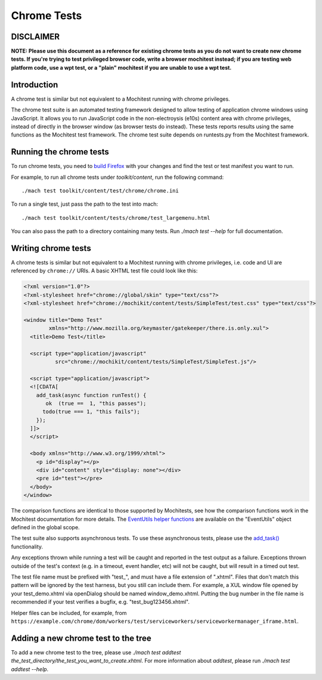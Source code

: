 Chrome Tests
============

.. _DISCLAIMER:

**DISCLAIMER**
~~~~~~~~~~

**NOTE: Please use this document as a reference for existing chrome tests as you do not want to create new chrome tests.
If you're trying to test privileged browser code, write a browser mochitest instead; 
if you are testing web platform code, use a wpt test, or a "plain" mochitest if you are unable to use a wpt test.**

.. _Introduction:

Introduction
~~~~~~~~~~~~

A chrome test is similar but not equivalent to a Mochitest running with chrome privileges.

The chrome test suite is an automated testing framework designed to
allow testing of application chrome windows using JavaScript. 
It allows you to run JavaScript code in the non-electroysis (e10s) content area
with chrome privileges, instead of directly in the browser window (as browser tests do instead).
These tests reports results using the same functions as the Mochitest test framework.
The chrome test suite depends on runtests.py from the Mochitest framework.

.. _Running_the_chrome_tests:

Running the chrome tests
~~~~~~~~~~~~~~~~~~~~~~~~

To run chrome tests, you need to `build
Firefox </setup>`__ with your
changes and find the test or test manifest you want to run.

For example, to run all chrome tests under `toolkit/content`, run the following command:

::

   ./mach test toolkit/content/test/chrome/chrome.ini

To run a single test, just pass the path to the test into mach:

::

   ./mach test toolkit/content/tests/chrome/test_largemenu.html

You can also pass the path to a directory containing many tests. Run
`./mach test --help` for full documentation.

.. _Writing_chrome_tests:

Writing chrome tests
~~~~~~~~~~~~~~~~~~~~

A chrome tests is similar but not equivalent to a Mochitest
running with chrome privileges, i.e. code and UI are referenced by
``chrome://`` URIs. A basic XHTML test file could look like this:

.. code:: eval

   <?xml version="1.0"?>
   <?xml-stylesheet href="chrome://global/skin" type="text/css"?>
   <?xml-stylesheet href="chrome://mochikit/content/tests/SimpleTest/test.css" type="text/css"?>

   <window title="Demo Test"
           xmlns="http://www.mozilla.org/keymaster/gatekeeper/there.is.only.xul">
     <title>Demo Test</title>

     <script type="application/javascript"
             src="chrome://mochikit/content/tests/SimpleTest/SimpleTest.js"/>

     <script type="application/javascript">
     <![CDATA[
       add_task(async function runTest() {
          ok  (true ==  1, "this passes");
         todo(true === 1, "this fails");
       });
     ]]>
     </script>

     <body xmlns="http://www.w3.org/1999/xhtml">
       <p id="display"></p>
       <div id="content" style="display: none"></div>
       <pre id="test"></pre>
     </body>
   </window>


The comparison functions are identical to those supported by Mochitests,
see how the comparison functions work
in the Mochitest documentation for more details. The `EventUtils helper
functions <https://searchfox.org/mozilla-central/source/testing/mochitest/tests/SimpleTest/EventUtils.js>`__
are available on the "EventUtils" object defined in the global scope.

The test suite also supports asynchronous tests.
To use these asynchronous tests, please use the `add_task() <https://searchfox.org/mozilla-central/source/testing/mochitest/tests/SimpleTest/SimpleTest.js#2025>`__ functionality.

Any exceptions thrown while running a test will be caught and reported
in the test output as a failure. Exceptions thrown outside of the test's
context (e.g. in a timeout, event handler, etc) will not be caught, but
will result in a timed out test.

The test file name must be prefixed with "test_", and must have a file
extension of ".xhtml". Files that don't match this pattern will be ignored
by the test harness, but you still can include them. For example, a XUL
window file opened by your test_demo.xhtml via openDialog should be named
window_demo.xhtml. Putting the bug number in the file name is recommended
if your test verifies a bugfix, e.g. "test_bug123456.xhtml".

Helper files can be included, for example, from
``https://example.com/chrome/dom/workers/test/serviceworkers/serviceworkermanager_iframe.html``.

.. _Adding_a_new_chrome_test_to_the_tree:

Adding a new chrome test to the tree
~~~~~~~~~~~~~~~~~~~~~~~~~~~~~~~~~~~~

To add a new chrome test to the tree, please use `./mach test addtest the_test_directory/the_test_you_want_to_create.xhtml`.
For more information about `addtest`, please run `./mach test addtest --help`.
